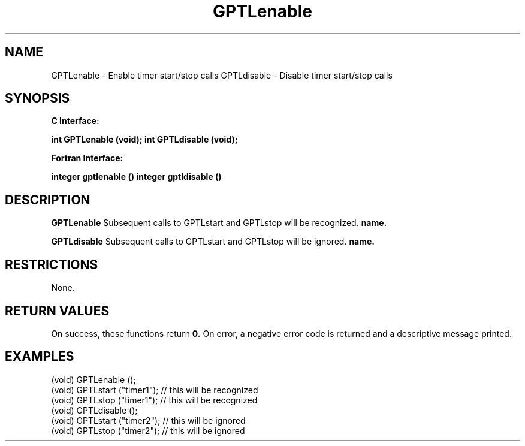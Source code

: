 .\" $Id: GPTLenable.3,v 1.1 2007-02-20 22:39:18 rosinski Exp $
.TH GPTLenable 3 "February, 2007" "GPTL"

.SH NAME
GPTLenable \- Enable timer start/stop calls
GPTLdisable \- Disable timer start/stop calls

.SH SYNOPSIS
.B C Interface:

.BI "int\ GPTLenable (void);"
.BI "int\ GPTLdisable (void);"

.fi
.B Fortran Interface:

.BI "integer gptlenable ()"
.BI "integer gptldisable ()"
.fi

.SH DESCRIPTION
.B GPTLenable
Subsequent calls to GPTLstart and GPTLstop will be recognized.
.B name.

.B GPTLdisable
Subsequent calls to GPTLstart and GPTLstop will be ignored.
.B name.

.SH RESTRICTIONS
None.

.SH RETURN VALUES
On success, these functions return
.B 0.
On error, a negative error code is returned and a descriptive message
printed. 

.SH EXAMPLES
.nf         
.if t .ft CW

(void) GPTLenable ();
(void) GPTLstart ("timer1"); // this will be recognized
(void) GPTLstop ("timer1");  // this will be recognized
(void) GPTLdisable ();
(void) GPTLstart ("timer2"); // this will be ignored
(void) GPTLstop ("timer2");  // this will be ignored

.if t .ft P
.fi
